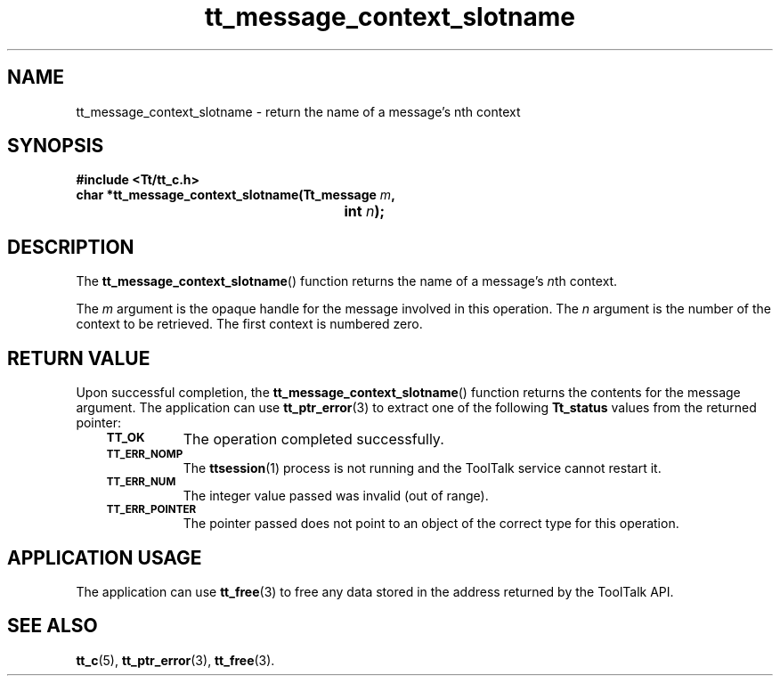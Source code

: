 .de Lc
.\" version of .LI that emboldens its argument
.TP \\n()Jn
\s-1\f3\\$1\f1\s+1
..
.TH tt_message_context_slotname 3 "1 March 1996" "ToolTalk 1.3" "ToolTalk Functions"
.BH "1 March 1996"
.\" CDE Common Source Format, Version 1.0.0
.\" (c) Copyright 1993, 1994 Hewlett-Packard Company
.\" (c) Copyright 1993, 1994 International Business Machines Corp.
.\" (c) Copyright 1993, 1994 Sun Microsystems, Inc.
.\" (c) Copyright 1993, 1994 Novell, Inc.
.IX "tt_message_context_slotname" "" "tt_message_context_slotname(3)" ""
.SH NAME
tt_message_context_slotname \- return the name of a message's nth context
.SH SYNOPSIS
.ft 3
.nf
#include <Tt/tt_c.h>
.sp 0.5v
.ta \w'char *tt_message_context_slotname('u
char *tt_message_context_slotname(Tt_message \f2m\fP,
	int \f2n\fP);
.PP
.fi
.SH DESCRIPTION
The
.BR tt_message_context_slotname (\|)
function
returns the name of a message's
.IR n th
context.
.PP
The
.I m
argument is the opaque handle for the message involved in this operation.
The
.I n
argument is the number of the context to be retrieved.
The first context is numbered zero.
.SH "RETURN VALUE"
Upon successful completion, the
.BR tt_message_context_slotname (\|)
function returns the contents for the message argument.
The application can use
.BR tt_ptr_error (3)
to extract one of the following
.B Tt_status
values from the returned pointer:
.PP
.RS 3
.nr )J 8
.Lc TT_OK
The operation completed successfully.
.Lc TT_ERR_NOMP
.br
The
.BR ttsession (1)
process is not running and the ToolTalk service cannot restart it.
.Lc TT_ERR_NUM
.br
The integer value passed was invalid (out of range).
.Lc TT_ERR_POINTER
.br
The pointer passed does not point to an object of
the correct type for this operation.
.PP
.RE
.nr )J 0
.SH "APPLICATION USAGE"
The application can use
.BR tt_free (3)
to free any data stored in the address returned by the
ToolTalk API.
.SH "SEE ALSO"
.na
.BR tt_c (5),
.BR tt_ptr_error (3),
.BR tt_free (3).
